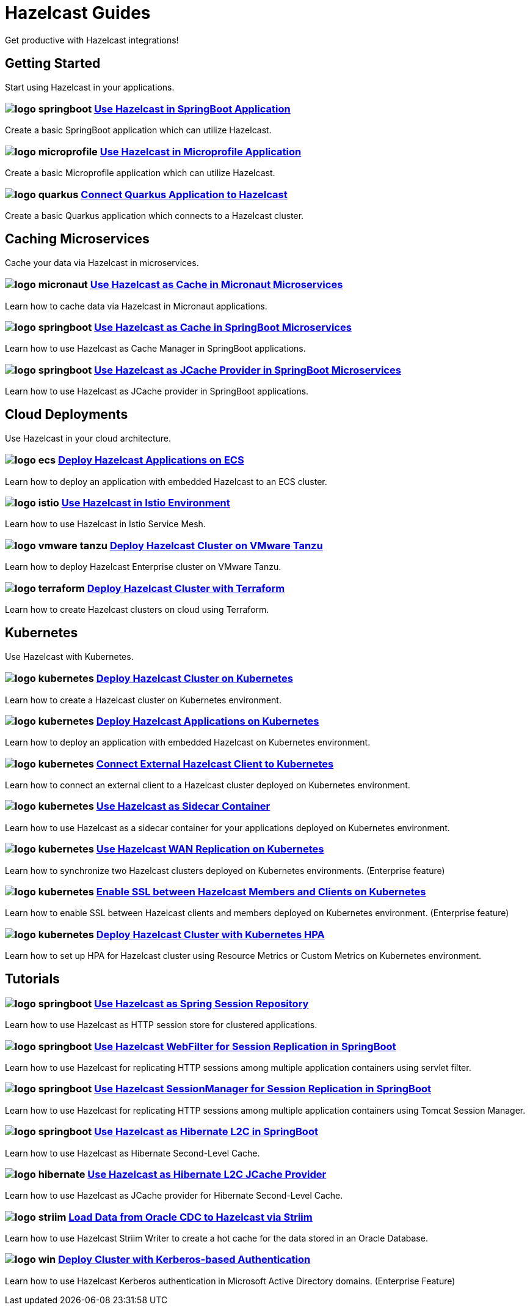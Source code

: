 :page-layout: landing

= Hazelcast Guides

Get productive with Hazelcast integrations!

// ---------------------- Group 1

[.group-header]
== Getting Started
Start using Hazelcast in your applications.

[.guides-grid]
== {empty}

[.guide]
=== image:logo-springboot.png[] xref:hazelcast-embedded-springboot:ROOT:index.adoc[Use Hazelcast in SpringBoot Application]

Create a basic SpringBoot application which can utilize Hazelcast.


[.guide]
=== image:logo-microprofile.png[] xref:hazelcast-embedded-microprofile:ROOT:index.adoc[Use Hazelcast in Microprofile Application]

Create a basic Microprofile application which can utilize Hazelcast.


[.guide]
=== image:logo-quarkus.png[] xref:hazelcast-client-quarkus:ROOT:index.adoc[Connect Quarkus Application to Hazelcast]

Create a basic Quarkus application which connects to a Hazelcast cluster.


// ---------------------- Group 2

[.group-header]
== Caching Microservices
Cache your data via Hazelcast in microservices.

[.guides-grid]
== {empty}


[.guide]
=== image:logo-micronaut.png[] xref:caching-micronaut:ROOT:index.adoc[Use Hazelcast as Cache in Micronaut Microservices]

Learn how to cache data via Hazelcast in Micronaut applications.

[.guide]
=== image:logo-springboot.png[] xref:caching-springboot:ROOT:index.adoc[Use Hazelcast as Cache in SpringBoot Microservices]

Learn how to use Hazelcast as Cache Manager in SpringBoot applications.

[.guide]
=== image:logo-springboot.png[] xref:caching-springboot-jcache:ROOT:index.adoc[Use Hazelcast as JCache Provider in SpringBoot Microservices]

Learn how to use Hazelcast as JCache provider in SpringBoot applications.


// ---------------------- Group 3

[.group-header]
== Cloud Deployments
Use Hazelcast in your cloud architecture.

[.guides-grid]
== {empty}


[.guide]
=== image:logo-ecs.png[] xref:ecs-embedded:ROOT:index.adoc[Deploy Hazelcast Applications on ECS]

Learn how to deploy an application with embedded Hazelcast to an ECS cluster.

[.guide]
=== image:logo-istio.png[] xref:istio:ROOT:index.adoc[Use Hazelcast in Istio Environment]

Learn how to use Hazelcast in Istio Service Mesh.

[.guide]
=== image:logo-vmware-tanzu.png[] xref:vmware-tanzu:ROOT:index.adoc[Deploy Hazelcast Cluster on VMware Tanzu]

Learn how to deploy Hazelcast Enterprise cluster on VMware Tanzu.

[.guide]
=== image:logo-terraform.png[] xref:terraform-quickstarts:ROOT:index.adoc[Deploy Hazelcast Cluster with Terraform]

Learn how to create Hazelcast clusters on cloud using Terraform.

// ---------------------- Group 4

[.group-header]
== Kubernetes
Use Hazelcast with Kubernetes.

[.guides-grid]
== {empty}

[.guide]
=== image:logo-kubernetes.png[] xref:kubernetes:ROOT:index.adoc[Deploy Hazelcast Cluster on Kubernetes]

Learn how to create a Hazelcast cluster on Kubernetes environment.

[.guide]
=== image:logo-kubernetes.png[] xref:kubernetes-embedded:ROOT:index.adoc[Deploy Hazelcast Applications on Kubernetes]

Learn how to deploy an application with embedded Hazelcast on Kubernetes environment.

[.guide]
=== image:logo-kubernetes.png[] xref:kubernetes-external-client:ROOT:index.adoc[Connect External Hazelcast Client to Kubernetes]

Learn how to connect an external client to a Hazelcast cluster deployed on Kubernetes environment.

[.guide]
=== image:logo-kubernetes.png[] xref:kubernetes-sidecar:ROOT:index.adoc[Use Hazelcast as Sidecar Container]

Learn how to use Hazelcast as a sidecar container for your applications deployed on Kubernetes environment.

[.guide]
=== image:logo-kubernetes.png[] xref:kubernetes-wan:ROOT:index.adoc[Use Hazelcast WAN Replication on Kubernetes]

Learn how to synchronize two Hazelcast clusters deployed on Kubernetes environments. (Enterprise feature)

[.guide]
=== image:logo-kubernetes.png[] xref:kubernetes-ssl:ROOT:index.adoc[Enable SSL between Hazelcast Members and Clients on Kubernetes]

Learn how to enable SSL between Hazelcast clients and members deployed on Kubernetes environment. (Enterprise feature)

[.guide]
=== image:logo-kubernetes.png[] xref:kubernetes-hpa:ROOT:index.adoc[Deploy Hazelcast Cluster with Kubernetes HPA]

Learn how to set up HPA for Hazelcast cluster using Resource Metrics or Custom Metrics on Kubernetes environment.

// ---------------------- Group 5

[.group-header]
== Tutorials

[.guides-grid]
== {empty}

[.guide]
=== image:logo-springboot.png[] xref:spring-session-hazelcast:ROOT:index.adoc[Use Hazelcast as Spring Session Repository]

Learn how to use Hazelcast as HTTP session store for clustered applications.


[.guide]
=== image:logo-springboot.png[] xref:springboot-webfilter-session-replication:ROOT:index.adoc[Use Hazelcast WebFilter for Session Replication in SpringBoot]

Learn how to use Hazelcast for replicating HTTP sessions among multiple application containers using servlet filter.


[.guide]
=== image:logo-springboot.png[] xref:springboot-tomcat-session-replication:ROOT:index.adoc[Use Hazelcast SessionManager for Session Replication in SpringBoot]

Learn how to use Hazelcast for replicating HTTP sessions among multiple application containers using Tomcat Session Manager.


[.guide]
=== image:logo-springboot.png[] xref:springboot-hibernate:ROOT:index.adoc[Use Hazelcast as Hibernate L2C in SpringBoot]

Learn how to use Hazelcast as Hibernate Second-Level Cache.


[.guide]
=== image:logo-hibernate.png[] xref:hibernate-jcache:ROOT:index.adoc[Use Hazelcast as Hibernate L2C JCache Provider]

Learn how to use Hazelcast as JCache provider for Hibernate Second-Level Cache.


[.guide]
=== image:logo-striim.png[] xref:striim-cdc:ROOT:index.adoc[Load Data from Oracle CDC to Hazelcast via Striim]

Learn how to use Hazelcast Striim Writer to create a hot cache for the data stored in an Oracle Database.


[.guide]
=== image:logo-win.png[] xref:active-directory-authentication:ROOT:index.adoc[Deploy Cluster with Kerberos-based Authentication]

Learn how to use Hazelcast Kerberos authentication in Microsoft Active Directory domains. (Enterprise Feature)
